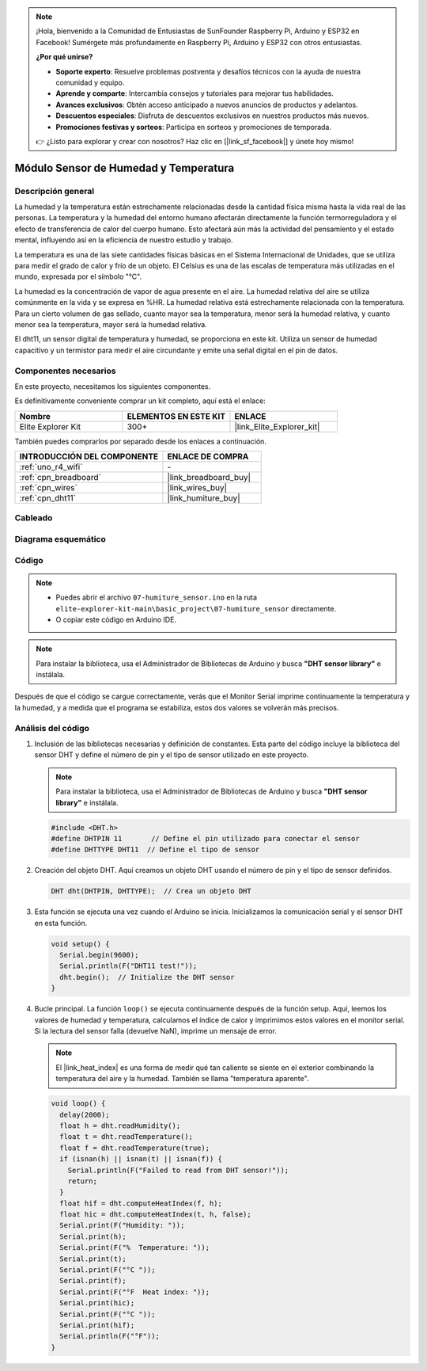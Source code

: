 .. note::

    ¡Hola, bienvenido a la Comunidad de Entusiastas de SunFounder Raspberry Pi, Arduino y ESP32 en Facebook! Sumérgete más profundamente en Raspberry Pi, Arduino y ESP32 con otros entusiastas.

    **¿Por qué unirse?**

    - **Soporte experto**: Resuelve problemas postventa y desafíos técnicos con la ayuda de nuestra comunidad y equipo.
    - **Aprende y comparte**: Intercambia consejos y tutoriales para mejorar tus habilidades.
    - **Avances exclusivos**: Obtén acceso anticipado a nuevos anuncios de productos y adelantos.
    - **Descuentos especiales**: Disfruta de descuentos exclusivos en nuestros productos más nuevos.
    - **Promociones festivas y sorteos**: Participa en sorteos y promociones de temporada.

    👉 ¿Listo para explorar y crear con nosotros? Haz clic en [|link_sf_facebook|] y únete hoy mismo!

.. _basic_humiture_sensor:

Módulo Sensor de Humedad y Temperatura
==========================================

.. https://docs.sunfounder.com/projects/3in1-kit/en/latest/basic_project/ar_dht11.html#ar-dht11

Descripción general
--------------------------

La humedad y la temperatura están estrechamente relacionadas desde la cantidad física misma hasta la vida real de las personas.
La temperatura y la humedad del entorno humano afectarán directamente la función termorreguladora y el efecto de transferencia de calor del cuerpo humano.
Esto afectará aún más la actividad del pensamiento y el estado mental, influyendo así en la eficiencia de nuestro estudio y trabajo.

La temperatura es una de las siete cantidades físicas básicas en el Sistema Internacional de Unidades, que se utiliza para medir el grado de calor y frío de un objeto.
El Celsius es una de las escalas de temperatura más utilizadas en el mundo, expresada por el símbolo "℃".

La humedad es la concentración de vapor de agua presente en el aire.
La humedad relativa del aire se utiliza comúnmente en la vida y se expresa en %HR. La humedad relativa está estrechamente relacionada con la temperatura.
Para un cierto volumen de gas sellado, cuanto mayor sea la temperatura, menor será la humedad relativa, y cuanto menor sea la temperatura, mayor será la humedad relativa.

El dht11, un sensor digital de temperatura y humedad, se proporciona en este kit. Utiliza un sensor de humedad capacitivo y un termistor para medir el aire circundante y emite una señal digital en el pin de datos.

Componentes necesarios
-------------------------

En este proyecto, necesitamos los siguientes componentes.

Es definitivamente conveniente comprar un kit completo, aquí está el enlace:

.. list-table::
    :widths: 20 20 20
    :header-rows: 1

    *   - Nombre	
        - ELEMENTOS EN ESTE KIT
        - ENLACE
    *   - Elite Explorer Kit
        - 300+
        - |link_Elite_Explorer_kit|

También puedes comprarlos por separado desde los enlaces a continuación.

.. list-table::
    :widths: 30 20
    :header-rows: 1

    *   - INTRODUCCIÓN DEL COMPONENTE
        - ENLACE DE COMPRA

    *   - :ref:`uno_r4_wifi`
        - \-
    *   - :ref:`cpn_breadboard`
        - |link_breadboard_buy|
    *   - :ref:`cpn_wires`
        - |link_wires_buy|
    *   - :ref:`cpn_dht11`
        - |link_humiture_buy|


Cableado
----------------------

.. image:: img/07-dht11_bb.png
    :align: center

Diagrama esquemático
-----------------------

.. image:: img/07_humiture_schematic.png
    :align: center
    :width: 40%

Código
---------------

.. note::

    * Puedes abrir el archivo ``07-humiture_sensor.ino`` en la ruta ``elite-explorer-kit-main\basic_project\07-humiture_sensor`` directamente.
    * O copiar este código en Arduino IDE.

.. note:: 
    Para instalar la biblioteca, usa el Administrador de Bibliotecas de Arduino y busca **"DHT sensor library"** e instálala. 

.. raw:: html

    <iframe src=https://create.arduino.cc/editor/sunfounder01/1086b07f-9551-4fa0-a0c0-391a6465ad2e/preview?embed style="height:510px;width:100%;margin:10px 0" frameborder=0></iframe>


Después de que el código se cargue correctamente, verás que el Monitor Serial imprime continuamente la temperatura y la humedad, y a medida que el programa se estabiliza, estos dos valores se volverán más precisos.


Análisis del código
------------------------

#. Inclusión de las bibliotecas necesarias y definición de constantes.
   Esta parte del código incluye la biblioteca del sensor DHT y define el número de pin y el tipo de sensor utilizado en este proyecto.

   .. note:: 
      Para instalar la biblioteca, usa el Administrador de Bibliotecas de Arduino y busca **"DHT sensor library"** e instálala. 

   .. code-block:: arduino
    
      #include <DHT.h>
      #define DHTPIN 11       // Define el pin utilizado para conectar el sensor
      #define DHTTYPE DHT11  // Define el tipo de sensor

#. Creación del objeto DHT.
   Aquí creamos un objeto DHT usando el número de pin y el tipo de sensor definidos.

   .. code-block:: arduino

      DHT dht(DHTPIN, DHTTYPE);  // Crea un objeto DHT

#. Esta función se ejecuta una vez cuando el Arduino se inicia. Inicializamos la comunicación serial y el sensor DHT en esta función.

   .. code-block:: arduino

      void setup() {
        Serial.begin(9600);
        Serial.println(F("DHT11 test!"));
        dht.begin();  // Initialize the DHT sensor
      }

#. Bucle principal.
   La función ``loop()`` se ejecuta continuamente después de la función setup. Aquí, leemos los valores de humedad y temperatura, calculamos el índice de calor y imprimimos estos valores en el monitor serial. Si la lectura del sensor falla (devuelve NaN), imprime un mensaje de error.

   .. note::
    
      El |link_heat_index| es una forma de medir qué tan caliente se siente en el exterior combinando la temperatura del aire y la humedad. También se llama "temperatura aparente".

   .. code-block:: arduino

      void loop() {
        delay(2000);
        float h = dht.readHumidity();
        float t = dht.readTemperature();
        float f = dht.readTemperature(true);
        if (isnan(h) || isnan(t) || isnan(f)) {
          Serial.println(F("Failed to read from DHT sensor!"));
          return;
        }
        float hif = dht.computeHeatIndex(f, h);
        float hic = dht.computeHeatIndex(t, h, false);
        Serial.print(F("Humidity: "));
        Serial.print(h);
        Serial.print(F("%  Temperature: "));
        Serial.print(t);
        Serial.print(F("°C "));
        Serial.print(f);
        Serial.print(F("°F  Heat index: "));
        Serial.print(hic);
        Serial.print(F("°C "));
        Serial.print(hif);
        Serial.println(F("°F"));
      }
